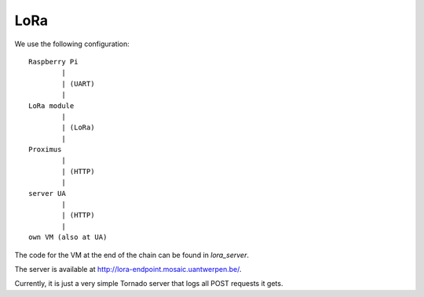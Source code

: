 LoRa
====

We use the following configuration::

	Raspberry Pi 
		|
		| (UART)
		|
	LoRa module
		|
		| (LoRa)
		|
	Proximus 
		|
		| (HTTP)
		|
	server UA 
		|
		| (HTTP)
		|
	own VM (also at UA)

The code for the VM at the end of the chain can be found in `lora_server`.

The server is available at http://lora-endpoint.mosaic.uantwerpen.be/.

Currently, it is just a very simple Tornado server that logs all POST requests it gets.

